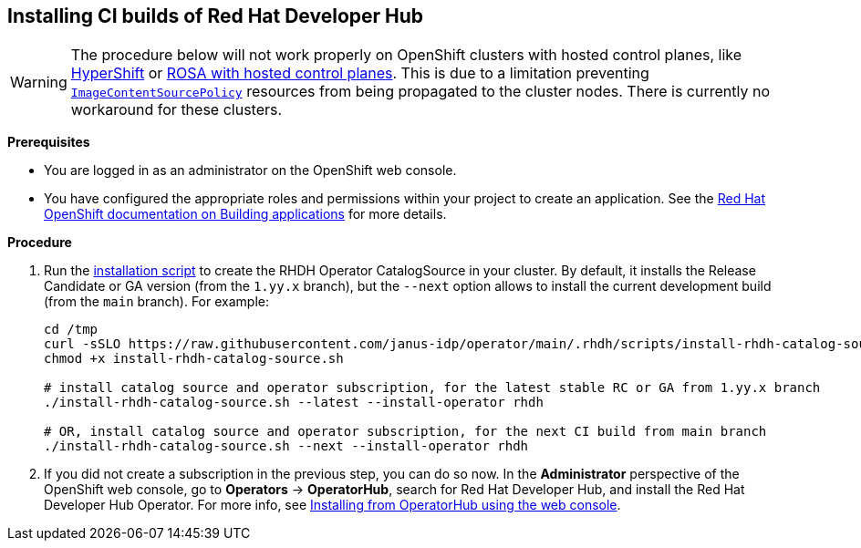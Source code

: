 == Installing CI builds of Red Hat Developer Hub

WARNING: The procedure below will not work properly on OpenShift clusters with hosted control planes, like link:https://hypershift-docs.netlify.app/[HyperShift] or link:https://www.redhat.com/en/blog/red-hat-openshift-service-aws-hosted-control-planes-now-available[ROSA with hosted control planes]. This is due to a limitation preventing link:https://docs.openshift.com/container-platform/4.14/rest_api/operator_apis/imagecontentsourcepolicy-operator-openshift-io-v1alpha1.html[`ImageContentSourcePolicy`] resources from being propagated to the cluster nodes. There is currently no workaround for these clusters.

*Prerequisites*

* You are logged in as an administrator on the OpenShift web console.
* You have configured the appropriate roles and permissions within your project to create an application. See the link:https://docs.openshift.com/container-platform/4.14/applications/index.html[Red Hat OpenShift documentation on Building applications] for more details.

*Procedure*

. Run the link:../scripts/install-rhdh-catalog-source.sh[installation script] to create the RHDH Operator CatalogSource in your cluster. By default, it installs the Release Candidate or GA version (from the `1.yy.x` branch), but the `--next` option allows to install the current development build (from the `main` branch). For example:
+
[source,console]
----
cd /tmp
curl -sSLO https://raw.githubusercontent.com/janus-idp/operator/main/.rhdh/scripts/install-rhdh-catalog-source.sh
chmod +x install-rhdh-catalog-source.sh

# install catalog source and operator subscription, for the latest stable RC or GA from 1.yy.x branch
./install-rhdh-catalog-source.sh --latest --install-operator rhdh  

# OR, install catalog source and operator subscription, for the next CI build from main branch
./install-rhdh-catalog-source.sh --next --install-operator rhdh  
----

. If you did not create a subscription in the previous step, you can do so now. In the *Administrator* perspective of the OpenShift web console, go to *Operators* → *OperatorHub*, search for Red Hat Developer Hub, and install the Red Hat Developer Hub Operator. For more info, see link:https://docs.openshift.com/container-platform/4.14/operators/admin/olm-adding-operators-to-cluster.html#olm-installing-from-operatorhub-using-web-console_olm-adding-operators-to-a-cluster[Installing from OperatorHub using the web console].
